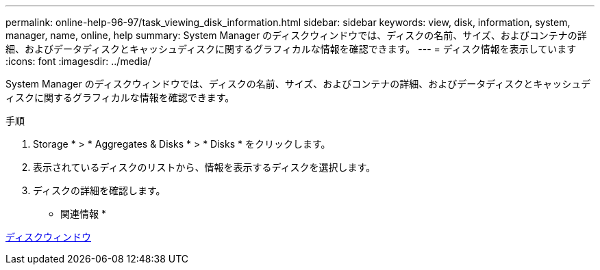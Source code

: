 ---
permalink: online-help-96-97/task_viewing_disk_information.html 
sidebar: sidebar 
keywords: view, disk, information, system, manager, name, online, help 
summary: System Manager のディスクウィンドウでは、ディスクの名前、サイズ、およびコンテナの詳細、およびデータディスクとキャッシュディスクに関するグラフィカルな情報を確認できます。 
---
= ディスク情報を表示しています
:icons: font
:imagesdir: ../media/


[role="lead"]
System Manager のディスクウィンドウでは、ディスクの名前、サイズ、およびコンテナの詳細、およびデータディスクとキャッシュディスクに関するグラフィカルな情報を確認できます。

.手順
. Storage * > * Aggregates & Disks * > * Disks * をクリックします。
. 表示されているディスクのリストから、情報を表示するディスクを選択します。
. ディスクの詳細を確認します。


* 関連情報 *

xref:reference_disks_window.adoc[ディスクウィンドウ]
